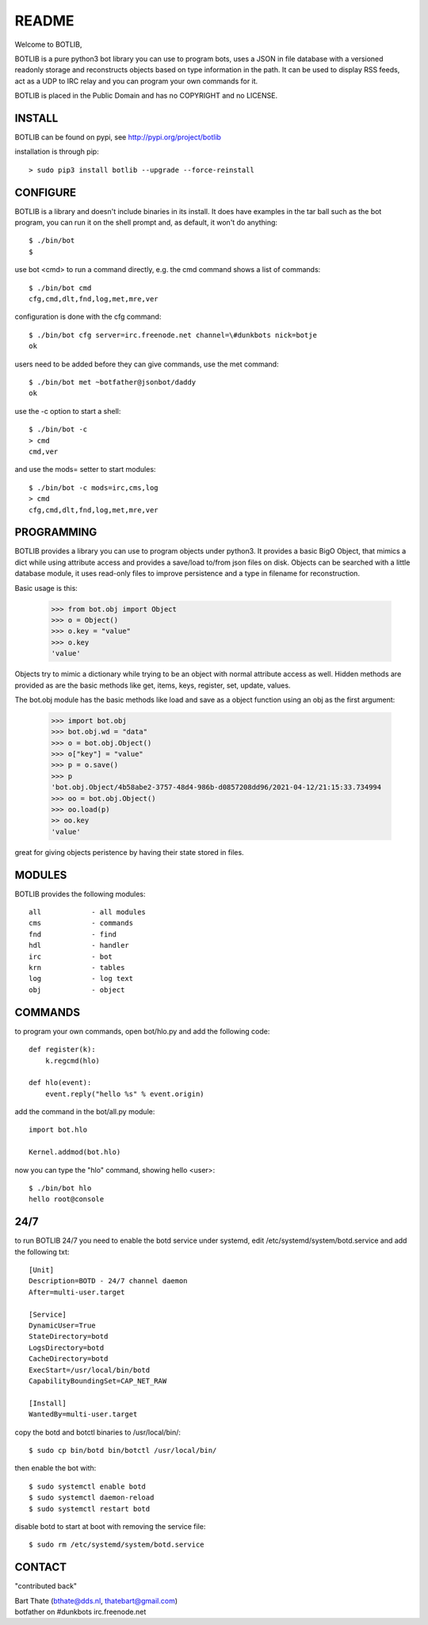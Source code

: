 README
######

Welcome to BOTLIB,

BOTLIB is a pure python3 bot library you can use to program bots, uses a JSON
in file database with a versioned readonly storage and reconstructs objects
based on type information in the path. It can be used to display RSS feeds,
act as a UDP to IRC relay and you can program your own commands for it. 

BOTLIB is placed in the Public Domain and has no COPYRIGHT and no LICENSE.

INSTALL
=======

BOTLIB can be found on pypi, see http://pypi.org/project/botlib

installation is through pip::

 > sudo pip3 install botlib --upgrade --force-reinstall

CONFIGURE
=========

BOTLIB is a library and doesn't include binaries in its install. It does
have examples in the tar ball such as the bot program, you can run it on the
shell prompt and, as default, it won't do anything:: 

 $ ./bin/bot
 $ 

use bot <cmd> to run a command directly, e.g. the cmd command shows
a list of commands::

 $ ./bin/bot cmd
 cfg,cmd,dlt,fnd,log,met,mre,ver

configuration is done with the cfg command::

 $ ./bin/bot cfg server=irc.freenode.net channel=\#dunkbots nick=botje
 ok

users need to be added before they can give commands, use the met command::

 $ ./bin/bot met ~botfather@jsonbot/daddy
 ok

use the -c option to start a shell::

 $ ./bin/bot -c
 > cmd
 cmd,ver

and use  the mods= setter to start modules::

 $ ./bin/bot -c mods=irc,cms,log
 > cmd
 cfg,cmd,dlt,fnd,log,met,mre,ver

PROGRAMMING
===========

BOTLIB provides a library you can use to program objects under python3. It 
provides a basic BigO Object, that mimics a dict while using attribute access
and provides a save/load to/from json files on disk. Objects can be searched
with a little database module, it uses read-only files to improve persistence
and a type in filename for reconstruction.

Basic usage is this:

 >>> from bot.obj import Object
 >>> o = Object()
 >>> o.key = "value"
 >>> o.key
 'value'

Objects try to mimic a dictionary while trying to be an object with normal
attribute access as well. Hidden methods are provided as are the basic
methods like get, items, keys, register, set, update, values.

The bot.obj module has the basic methods like load and save as a object
function using an obj as the first argument:

 >>> import bot.obj
 >>> bot.obj.wd = "data"
 >>> o = bot.obj.Object()
 >>> o["key"] = "value"
 >>> p = o.save()
 >>> p
 'bot.obj.Object/4b58abe2-3757-48d4-986b-d0857208dd96/2021-04-12/21:15:33.734994
 >>> oo = bot.obj.Object()
 >>> oo.load(p)
 >> oo.key
 'value'

great for giving objects peristence by having their state stored in files.

MODULES
=======

BOTLIB provides the following modules::

 all		- all modules
 cms		- commands
 fnd		- find
 hdl		- handler
 irc		- bot
 krn		- tables
 log		- log text
 obj		- object

COMMANDS
========

to program your own commands, open bot/hlo.py and add the following code::

    def register(k):
        k.regcmd(hlo)

    def hlo(event):
        event.reply("hello %s" % event.origin)

add the command in the bot/all.py module::

    import bot.hlo

    Kernel.addmod(bot.hlo)

now you can type the "hlo" command, showing hello <user>::

 $ ./bin/bot hlo
 hello root@console

24/7
====

to run BOTLIB 24/7 you need to enable the botd service under systemd, edit 
/etc/systemd/system/botd.service and add the following txt::

 [Unit]
 Description=BOTD - 24/7 channel daemon
 After=multi-user.target

 [Service]
 DynamicUser=True
 StateDirectory=botd
 LogsDirectory=botd
 CacheDirectory=botd
 ExecStart=/usr/local/bin/botd
 CapabilityBoundingSet=CAP_NET_RAW

 [Install]
 WantedBy=multi-user.target

copy the botd and botctl binaries to /usr/local/bin/::

 $ sudo cp bin/botd bin/botctl /usr/local/bin/

then enable the bot with::

 $ sudo systemctl enable botd
 $ sudo systemctl daemon-reload
 $ sudo systemctl restart botd

disable botd to start at boot with removing the service file::

 $ sudo rm /etc/systemd/system/botd.service

CONTACT
=======

"contributed back"

| Bart Thate (bthate@dds.nl, thatebart@gmail.com)
| botfather on #dunkbots irc.freenode.net
